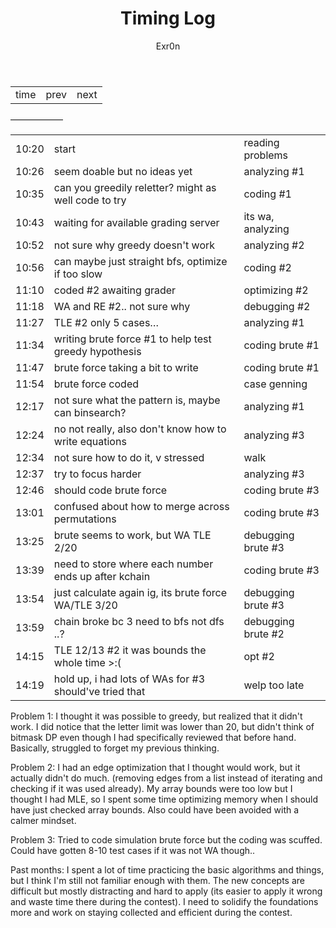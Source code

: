 #+AUTHOR: Exr0n
#+TITLE: Timing Log
| time | prev | next |
+------+------+------+
| 10:20 | start                                                  | reading problems   |
| 10:26 | seem doable but no ideas yet                           | analyzing #1       |
| 10:35 | can you greedily reletter? might as well code to try   | coding #1          |
| 10:43 | waiting for available grading server                   | its wa, analyzing  |
| 10:52 | not sure why greedy doesn't work                       | analyzing #2       |
| 10:56 | can maybe just straight bfs, optimize if too slow      | coding #2          |
| 11:10 | coded #2 awaiting grader                               | optimizing #2      |
| 11:18 | WA and RE #2.. not sure why                            | debugging #2       |
| 11:27 | TLE #2 only 5 cases...                                 | analyzing #1       |
| 11:34 | writing brute force #1 to help test greedy hypothesis  | coding brute #1    |
| 11:47 | brute force taking a bit to write                      | coding brute #1    |
| 11:54 | brute force coded                                      | case genning       |
| 12:17 | not sure what the pattern is, maybe can binsearch?     | analyzing #1       |
| 12:24 | no not really, also don't know how to write equations  | analyzing #3       |
| 12:34 | not sure how to do it, v stressed                      | walk               |
| 12:37 | try to focus harder                                    | analyzing #3       |
| 12:46 | should code brute force                                | coding brute #3    |
| 13:01 | confused about how to merge across permutations        | coding brute #3    |
| 13:25 | brute seems to work, but WA TLE 2/20                   | debugging brute #3 |
| 13:39 | need to store where each number ends up after kchain   | coding brute #3    |
| 13:54 | just calculate again ig, its brute force WA/TLE 3/20   | debugging brute #3 |
| 13:59 | chain broke bc 3 need to bfs not dfs ..?               | debugging brute #2 |
| 14:15 | TLE 12/13 #2 it was bounds the whole time >:(          | opt #2             |
| 14:19 | hold up, i had lots of WAs for #3 should've tried that | welp too late      |

Problem 1:
I thought it was possible to greedy, but realized that it didn't work. I did notice that the letter limit was lower than 20, but didn't think of bitmask DP even though I had specifically reviewed that before hand. Basically, struggled to forget my previous thinking.

Problem 2:
I had an edge optimization that I thought would work, but it actually didn't do much. (removing edges from a list instead of iterating and checking if it was used already). My array bounds were too low but I thought I had MLE, so I spent some time optimizing memory when I should have just checked array bounds. Also could have been avoided with a calmer mindset.

Problem 3:
Tried to code simulation brute force but the coding was scuffed. Could have gotten 8-10 test cases if it was not WA though..

Past months: 
I spent a lot of time practicing the basic algorithms and things, but I think I'm still not familiar enough with them. The new concepts are difficult but mostly distracting and hard to apply (its easier to apply it wrong and waste time there during the contest). I need to solidify the foundations more and work on staying collected and efficient during the contest.
